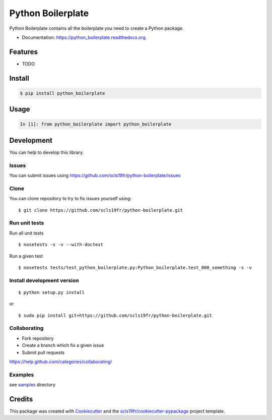 ===============================
Python Boilerplate
===============================

.. image:: https://img.shields.io/pypi/v/python-boilerplate.svg
        :target: https://pypi.python.org/pypi/python-boilerplate/

.. image:: https://img.shields.io/pypi/pyversions/python-boilerplate.svg
        :target: https://pypi.python.org/pypi/python-boilerplate/

.. image:: https://img.shields.io/pypi/wheel/python-boilerplate.svg
        :target: https://pypi.python.org/pypi/python-boilerplate/

.. image:: https://img.shields.io/pypi/l/python-boilerplate.svg
        :target: https://pypi.python.org/pypi/python-boilerplate/

.. image:: https://img.shields.io/pypi/status/python-boilerplate.svg
        :target: https://pypi.python.org/pypi/python-boilerplate/

.. image:: https://img.shields.io/pypi/dm/python-boilerplate.svg
        :target: https://pypi.python.org/pypi/python-boilerplate/

.. image:: https://requires.io/github/scls19fr/python-boilerplate/requirements.svg?branch=master
        :target: https://requires.io/github/scls19fr/python-boilerplate/requirements/?branch=master

.. image:: https://landscape.io/github/scls19fr/python-boilerplate/master/landscape.svg?style=flat
        :target: https://landscape.io/github/scls19fr/python-boilerplate/master

.. image:: https://www.codacy.com/project/badge/BADGEID
        :target: https://www.codacy.com/app/s-celles/python-boilerplate/

.. image:: https://readthedocs.org/projects/python-boilerplate/badge/?version=latest
        :target: https://readthedocs.org/projects/python-boilerplate/?badge=latest
        :alt: Documentation Status

.. image:: https://img.shields.io/travis/scls19fr/python-boilerplate.svg
        :target: https://travis-ci.com/scls19fr/python-boilerplate/


Python Boilerplate contains all the boilerplate you need to create a Python package.

* Documentation: https://python_boilerplate.readthedocs.org.

Features
--------

* TODO

Install
-------

.. code:: bash

    $ pip install python_boilerplate

Usage
-----

.. code:: python

    In [1]: from python_boilerplate import python_boilerplate

Development
-----------

You can help to develop this library.

Issues
^^^^^^

You can submit issues using https://github.com/scls19fr/python-boilerplate/issues

Clone
^^^^^

You can clone repository to try to fix issues yourself using:

::

    $ git clone https://github.com/scls19fr/python-boilerplate.git

Run unit tests
^^^^^^^^^^^^^^

Run all unit tests

::

    $ nosetests -s -v --with-doctest

Run a given test

::

    $ nosetests tests/test_python_boilerplate.py:Python_boilerplate.test_000_something -s -v

Install development version
^^^^^^^^^^^^^^^^^^^^^^^^^^^

::

    $ python setup.py install

or

::

    $ sudo pip install git+https://github.com/scls19fr/python-boilerplate.git

Collaborating
^^^^^^^^^^^^^

-  Fork repository
-  Create a branch which fix a given issue
-  Submit pull requests

https://help.github.com/categories/collaborating/

Examples
^^^^^^^^

see `samples <samples>`_ directory

Credits
---------

This package was created with Cookiecutter_ and the `scls19fr/cookiecutter-pypackage`_ project template.

.. _Cookiecutter: https://github.com/audreyr/cookiecutter
.. _`scls19fr/cookiecutter-pypackage`: https://github.com/scls19fr/cookiecutter-pypackage
